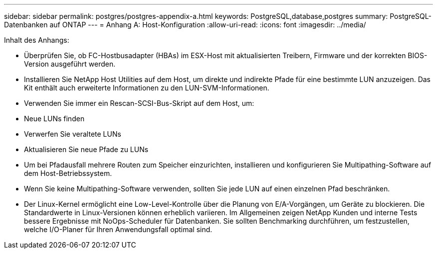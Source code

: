 ---
sidebar: sidebar 
permalink: postgres/postgres-appendix-a.html 
keywords: PostgreSQL,database,postgres 
summary: PostgreSQL-Datenbanken auf ONTAP 
---
= Anhang A: Host-Konfiguration
:allow-uri-read: 
:icons: font
:imagesdir: ../media/


[role="lead"]
Inhalt des Anhangs:

* Überprüfen Sie, ob FC-Hostbusadapter (HBAs) im ESX-Host mit aktualisierten Treibern, Firmware und der korrekten BIOS-Version ausgeführt werden.
* Installieren Sie NetApp Host Utilities auf dem Host, um direkte und indirekte Pfade für eine bestimmte LUN anzuzeigen. Das Kit enthält auch erweiterte Informationen zu den LUN-SVM-Informationen.
* Verwenden Sie immer ein Rescan-SCSI-Bus-Skript auf dem Host, um:
* Neue LUNs finden
* Verwerfen Sie veraltete LUNs
* Aktualisieren Sie neue Pfade zu LUNs
* Um bei Pfadausfall mehrere Routen zum Speicher einzurichten, installieren und konfigurieren Sie Multipathing-Software auf dem Host-Betriebssystem.
* Wenn Sie keine Multipathing-Software verwenden, sollten Sie jede LUN auf einen einzelnen Pfad beschränken.
* Der Linux-Kernel ermöglicht eine Low-Level-Kontrolle über die Planung von E/A-Vorgängen, um Geräte zu blockieren. Die Standardwerte in Linux-Versionen können erheblich variieren. Im Allgemeinen zeigen NetApp Kunden und interne Tests bessere Ergebnisse mit NoOps-Scheduler für Datenbanken. Sie sollten Benchmarking durchführen, um festzustellen, welche I/O-Planer für Ihren Anwendungsfall optimal sind.

